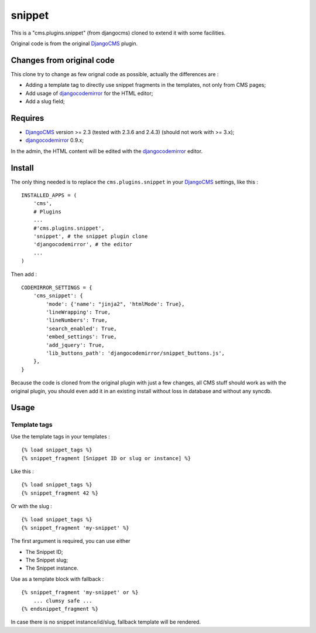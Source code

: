 .. _DjangoCMS: https://www.django-cms.org
.. _djangocodemirror: https://github.com/sveetch/djangocodemirror

snippet
=======

This is a "cms.plugins.snippet" (from djangocms) cloned to extend it with some facilities.

Original code is from the original `DjangoCMS`_ plugin.

Changes from original code
--------------------------

This clone try to change as few orignal code as possible, actually the differences are :

* Adding a template tag to directly use snippet fragments in the templates, not only from CMS pages;
* Add usage of `djangocodemirror`_ for the HTML editor;
* Add a slug field;

Requires
--------

* `DjangoCMS`_ version >= 2.3 (tested with 2.3.6 and 2.4.3) (should not work with >= 3.x);
* `djangocodemirror`_ 0.9.x;

In the admin, the HTML content will be edited with the `djangocodemirror`_ editor.

Install
-------

The only thing needed is to replace the ``cms.plugins.snippet`` in your `DjangoCMS`_ settings, like this : ::

    INSTALLED_APPS = (
        'cms',
        # Plugins
        ...
        #'cms.plugins.snippet',
        'snippet', # the snippet plugin clone
        'djangocodemirror', # the editor
        ...
    )

Then add : ::

    CODEMIRROR_SETTINGS = {
        'cms_snippet': {
            'mode': {'name': "jinja2", 'htmlMode': True},
            'lineWrapping': True,
            'lineNumbers': True,
            'search_enabled': True,
            'embed_settings': True,
            'add_jquery': True,
            'lib_buttons_path': 'djangocodemirror/snippet_buttons.js',
        },
    }


Because the code is cloned from the original plugin with just a few changes, all CMS stuff should work as with the original plugin, you should even add it in an existing install without loss in database and without any syncdb.

Usage
-----

Template tags
.............

Use the template tags in your templates : ::

    {% load snippet_tags %}
    {% snippet_fragment [Snippet ID or slug or instance] %}

Like this : ::

    {% load snippet_tags %}
    {% snippet_fragment 42 %}

Or with the slug : ::

    {% load snippet_tags %}
    {% snippet_fragment 'my-snippet' %}
    
The first argument is required, you can use either 

* The Snippet ID;
* The Snippet slug;
* The Snippet instance.

Use as a template block with fallback : ::

    {% snippet_fragment 'my-snippet' or %}
        ... clumsy safe ...
    {% endsnippet_fragment %}

In case there is no snippet instance/id/slug, fallback template will be rendered.

